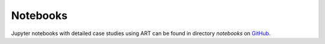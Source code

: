Notebooks
=========

Jupyter notebooks with detailed case studies using ART can be found in directory `notebooks` on `GitHub`_.


.. _GitHub: https://github.com/Trusted-AI/adversarial-robustness-toolbox/blob/main/notebooks/README.md
